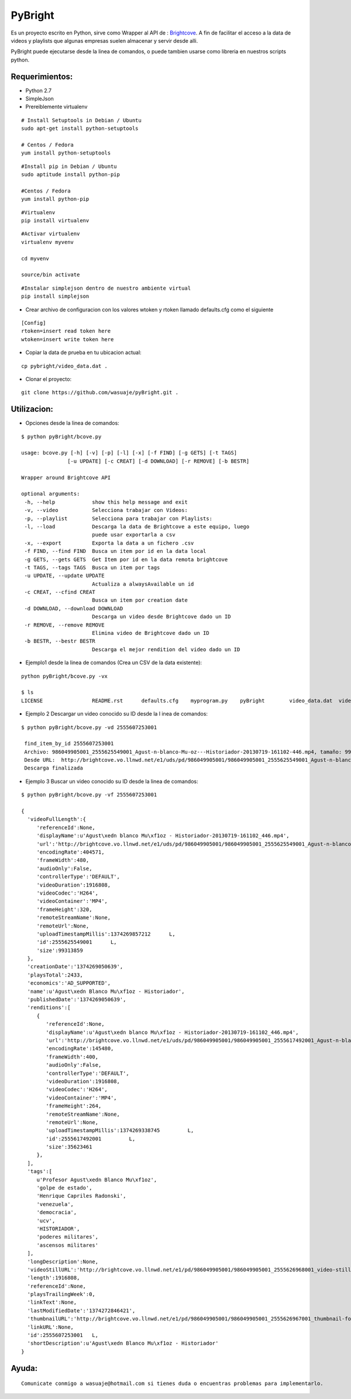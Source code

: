=======
PyBright
=======

Es un proyecto escrito en Python,  sirve como  Wrapper al API de : `Brightcove <http://www.brigtcove.com>`_. A fin de facilitar el acceso a la data de videos y playlists que algunas empresas suelen almacenar y servir desde alli.

PyBright puede ejecutarse desde la linea de comandos, o puede tambien usarse como libreria en nuestros scripts python.




Requerimientos:
---------------

- Python 2.7
- SimpleJson
- Prereiblemente virtualenv 


::

 # Install Setuptools in Debian / Ubuntu
 sudo apt-get install python-setuptools 
 
 # Centos / Fedora
 yum install python-setuptools

::

 #Install pip in Debian / Ubuntu
 sudo aptitude install python-pip
 
 #Centos / Fedora
 yum install python-pip


::

 #Virtualenv
 pip install virtualenv

::
 
 #Activar virtualenv
 virtualenv myvenv

 cd myvenv

 source/bin activate

::

 #Instalar simplejson dentro de nuestro ambiente virtual
 pip install simplejson

- Crear archivo de configuracion con los valores wtoken y rtoken llamado defaults.cfg como el siguiente
 

::

 [Config]
 rtoken=insert read token here
 wtoken=insert write token here

- Copiar la data de prueba en tu ubicacion actual:

::

 cp pybright/video_data.dat .


- Clonar el proyecto:

::
 
 git clone https://github.com/wasuaje/pyBright.git .


Utilizacion:
------------

- Opciones desde la linea de comandos:

::

 $ python pyBright/bcove.py

 usage: bcove.py [-h] [-v] [-p] [-l] [-x] [-f FIND] [-g GETS] [-t TAGS]
                [-u UPDATE] [-c CREAT] [-d DOWNLOAD] [-r REMOVE] [-b BESTR]

 Wrapper around Brightcove API

 optional arguments:
  -h, --help            show this help message and exit
  -v, --video           Selecciona trabajar con Videos:
  -p, --playlist        Selecciona para trabajar con Playlists:
  -l, --load            Descarga la data de Brightcove a este equipo, luego
                        puede usar exportarla a csv
  -x, --export          Exporta la data a un fichero .csv
  -f FIND, --find FIND  Busca un item por id en la data local
  -g GETS, --gets GETS  Get Item por id en la data remota brightcove
  -t TAGS, --tags TAGS  Busca un item por tags
  -u UPDATE, --update UPDATE
                        Actualiza a alwaysAvailable un id
  -c CREAT, --cfind CREAT
                        Busca un item por creation date
  -d DOWNLOAD, --download DOWNLOAD
                        Descarga un video desde Brightcove dado un ID
  -r REMOVE, --remove REMOVE
                        Elimina video de Brightcove dado un ID
  -b BESTR, --bestr BESTR
                        Descarga el mejor rendition del video dado un ID


- Ejemplo1  desde la linea de comandos (Crea un CSV de la data existente):

::
 
 python pyBright/bcove.py -vx 
 
 $ ls
 LICENSE		README.rst	defaults.cfg	myprogram.py	pyBright	video_data.dat	videos.csv


- Ejemplo 2  Descargar un video conocido su ID desde la l inea de comandos:

::

 $ python pyBright/bcove.py -vd 2555607253001

  find_item_by_id 2555607253001
  Archivo: 986049905001_2555625549001_Agust-n-blanco-Mu-oz---Historiador-20130719-161102-446.mp4, tamaño: 99.313859 MB
  Desde URL:  http://brightcove.vo.llnwd.net/e1/uds/pd/986049905001/986049905001_2555625549001_Agust-n-blanco-Mu-oz---Historiador-20130719-161102-446.mp4
  Descarga finalizada


- Ejemplo 3  Buscar un video conocido su ID desde la linea de comandos:

::

 $ python pyBright/bcove.py -vf 2555607253001

 {  
   'videoFullLength':{  
      'referenceId':None,
      'displayName':u'Agust\xedn blanco Mu\xf1oz - Historiador-20130719-161102_446.mp4',
      'url':'http://brightcove.vo.llnwd.net/e1/uds/pd/986049905001/986049905001_2555625549001_Agust-n-blanco-Mu-oz---Historiador-20130719-161102-446.mp4',
      'encodingRate':404571,
      'frameWidth':480,
      'audioOnly':False,
      'controllerType':'DEFAULT',
      'videoDuration':1916808,
      'videoCodec':'H264',
      'videoContainer':'MP4',
      'frameHeight':320,
      'remoteStreamName':None,
      'remoteUrl':None,
      'uploadTimestampMillis':1374269857212      L,
      'id':2555625549001      L,
      'size':99313859
   },
   'creationDate':'1374269050639',
   'playsTotal':2433,
   'economics':'AD_SUPPORTED',
   'name':u'Agust\xedn Blanco Mu\xf1oz - Historiador',
   'publishedDate':'1374269050639',
   'renditions':[  
      {  
         'referenceId':None,
         'displayName':u'Agust\xedn blanco Mu\xf1oz - Historiador-20130719-161102_446.mp4',
         'url':'http://brightcove.vo.llnwd.net/e1/uds/pd/986049905001/986049905001_2555617492001_Agust-n-blanco-Mu-oz---Historiador-20130719-161102-446.mp4',
         'encodingRate':145480,
         'frameWidth':400,
         'audioOnly':False,
         'controllerType':'DEFAULT',
         'videoDuration':1916808,
         'videoCodec':'H264',
         'videoContainer':'MP4',
         'frameHeight':264,
         'remoteStreamName':None,
         'remoteUrl':None,
         'uploadTimestampMillis':1374269338745         L,
         'id':2555617492001         L,
         'size':35623461
      },
   ],
   'tags':[  
      u'Profesor Agust\xedn Blanco Mu\xf1oz',
      'golpe de estado',
      'Henrique Capriles Radonski',
      'venezuela',
      'democracia',
      'ucv',
      'HISTORIADOR',
      'poderes militares',
      'ascensos militares'
   ],
   'longDescription':None,
   'videoStillURL':'http://brightcove.vo.llnwd.net/e1/pd/986049905001/986049905001_2555626968001_video-still-for-video-2555607253001.jpg?pubId=986049905001',
   'length':1916808,
   'referenceId':None,
   'playsTrailingWeek':0,
   'linkText':None,
   'lastModifiedDate':'1374272846421',
   'thumbnailURL':'http://brightcove.vo.llnwd.net/e1/pd/986049905001/986049905001_2555626967001_thumbnail-for-video-2555607253001.jpg?pubId=986049905001',
   'linkURL':None,
   'id':2555607253001   L,
   'shortDescription':u'Agust\xedn Blanco Mu\xf1oz - Historiador'
 }



Ayuda:
-----------------

::

 Comunicate conmigo a wasuaje@hotmail.com si tienes duda o encuentras problemas para implementarlo.
